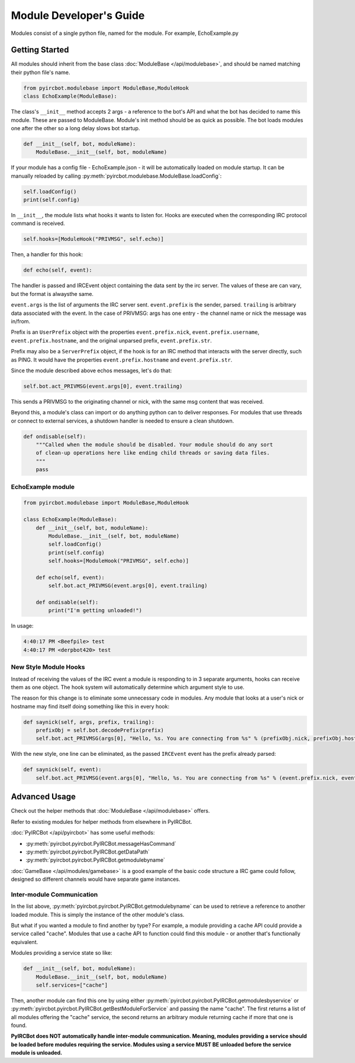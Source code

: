 ************************
Module Developer's Guide
************************

Modules consist of a single python file, named for the module. For example, EchoExample.py

Getting Started
===============

All modules should inherit from the base class
:doc:`ModuleBase </api/modulebase>`, and should be named matching their python
file's name.

.. code-block:: python

    from pyircbot.modulebase import ModuleBase,ModuleHook
    class EchoExample(ModuleBase):

The class's ``__init__`` method accepts 2 args - a reference to the bot's API
and what the bot has decided to name this module. These are passed to
ModuleBase. Module's init method should be as quick as possible. The bot loads
modules one after the other so a long delay slows bot startup.

.. code-block:: python

        def __init__(self, bot, moduleName):
            ModuleBase.__init__(self, bot, moduleName)

If your module has a config file - EchoExample.json - it will be automatically
loaded on module startup. It can be manually reloaded by
calling :py:meth:`pyircbot.modulebase.ModuleBase.loadConfig`:

.. code-block:: python

            self.loadConfig()
            print(self.config)

In ``__init__``, the module lists what hooks it wants to listen for. Hooks are
executed when the corresponding IRC protocol command is received.

.. code-block:: python

            self.hooks=[ModuleHook("PRIVMSG", self.echo)]

Then, a handler for this hook:

.. code-block:: python

        def echo(self, event):

The handler is passed and IRCEvent object containing the data sent by the irc
server. The values of these are can vary, but the format is alwaysthe same.

``event.args`` is the list of arguments the IRC server sent. ``event.prefix``
is the sender, parsed. ``trailing`` is arbitrary data associated
with the event. In the case of PRIVMSG: args has one entry - the channel name
or  nick the message was in/from.

Prefix is an ``UserPrefix`` object with the properties ``event.prefix.nick``,
``event.prefix.username``, ``event.prefix.hostname``, and the original unparsed
prefix, ``event.prefix.str``.

Prefix may also be a ``ServerPrefix`` object, if the hook is for an IRC method
that interacts with the server directly, such as PING. It would have the
properties ``event.prefix.hostname`` and ``event.prefix.str``.

Since the module described above echos messages, let's do that:

.. code-block:: python

            self.bot.act_PRIVMSG(event.args[0], event.trailing)

This sends a PRIVMSG to the originating channel or nick, with the same msg
content that was received.

Beyond this, a module's class can import or do anything python can to deliver
responses. For modules that use threads or connect to external services, a
shutdown handler is needed to ensure a clean shutdown.

.. code-block:: python

        def ondisable(self):
            """Called when the module should be disabled. Your module should do any sort
            of clean-up operations here like ending child threads or saving data files.
            """
            pass

EchoExample module
------------------

.. code-block:: python

    from pyircbot.modulebase import ModuleBase,ModuleHook

    class EchoExample(ModuleBase):
        def __init__(self, bot, moduleName):
            ModuleBase.__init__(self, bot, moduleName)
            self.loadConfig()
            print(self.config)
            self.hooks=[ModuleHook("PRIVMSG", self.echo)]

        def echo(self, event):
            self.bot.act_PRIVMSG(event.args[0], event.trailing)

        def ondisable(self):
            print("I'm getting unloaded!")

In usage:

.. code-block:: text

    4:40:17 PM <Beefpile> test
    4:40:17 PM <derpbot420> test

New Style Module Hooks
----------------------

Instead of receiving the values of the IRC event a module is responding to in
3 separate arguments, hooks can receive them as one object. The hook system
will automatically determine which argument style to use.

The reason for this change is to eliminate some unnecessary code in modules.
Any module that looks at a user's nick or hostname may find itself doing
something like this in every hook:

.. code-block:: python

        def saynick(self, args, prefix, trailing):
            prefixObj = self.bot.decodePrefix(prefix)
            self.bot.act_PRIVMSG(args[0], "Hello, %s. You are connecting from %s" % (prefixObj.nick, prefixObj.hostname))

With the new style, one line can be eliminated, as the passed ``IRCEvent``
event has the prefix already parsed:

.. code-block:: python

        def saynick(self, event):
            self.bot.act_PRIVMSG(event.args[0], "Hello, %s. You are connecting from %s" % (event.prefix.nick, event.prefix.hostname))

Advanced Usage
==============

Check out the helper methods that :doc:`ModuleBase </api/modulebase>` offers.

Refer to existing modules for helper methods from elsewhere in PyIRCBot.

:doc:`PyIRCBot </api/pyircbot>` has some useful methods:

- :py:meth:`pyircbot.pyircbot.PyIRCBot.messageHasCommand`
- :py:meth:`pyircbot.pyircbot.PyIRCBot.getDataPath`
- :py:meth:`pyircbot.pyircbot.PyIRCBot.getmodulebyname`

:doc:`GameBase </api/modules/gamebase>` is a good example of the basic code
structure a IRC game could follow, designed so different channels would have
separate game instances.

Inter-module Communication
--------------------------

In the list above, :py:meth:`pyircbot.pyircbot.PyIRCBot.getmodulebyname` can be
used to retrieve a reference to another loaded module. This is simply the
instance of the other module's class.

But what if you wanted a module to find another by type? For example, a module
providing a cache API could provide a service called "cache". Modules that use
a cache API to function could find this module - or another that's functionally
equivalent.

Modules providing a service state so like:

.. code-block:: python

        def __init__(self, bot, moduleName):
            ModuleBase.__init__(self, bot, moduleName)
            self.services=["cache"]

Then, another module can find this one by using either
:py:meth:`pyircbot.pyircbot.PyIRCBot.getmodulesbyservice` or
:py:meth:`pyircbot.pyircbot.PyIRCBot.getBestModuleForService` and passing the
name "cache". The first returns a list of all modules offering the "cache"
service, the second returns an arbitrary module returning cache if more that
one is found.

**PyIRCBot does NOT automatically handle inter-module communication. Meaning,
modules providing a service should be loaded before modules requiring the
service. Modules using a service MUST BE unloaded before the service module
is unloaded.**
